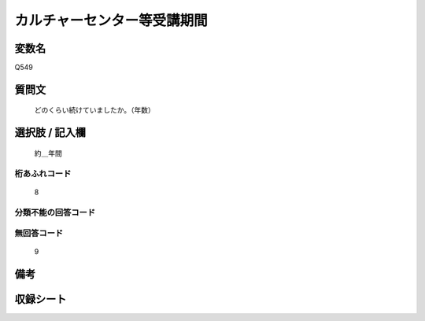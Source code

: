 .. title:: Q549
.. rst-cllass:: item
====================================================================================================
カルチャーセンター等受講期間
====================================================================================================

.. rst-class:: varname
変数名
==================

Q549

.. rst-class:: question
質問文
==================


   どのくらい続けていましたか。（年数）



.. rst-class:: answer
選択肢 / 記入欄
======================

  約＿年間



.. rst-class:: overflow
桁あふれコード
-------------------------------
  8


.. rst-class:: not_available
分類不能の回答コード
-------------------------------------
  


.. rst-class:: not_available
無回答コード
-------------------------------------
  9


.. rst-class:: bikou
備考
==================



.. rst-class:: include_sheet
収録シート
=======================================
.. hlist::
   :columns: 3
   
   
   * p2_3
   
   


.. index:: Q549